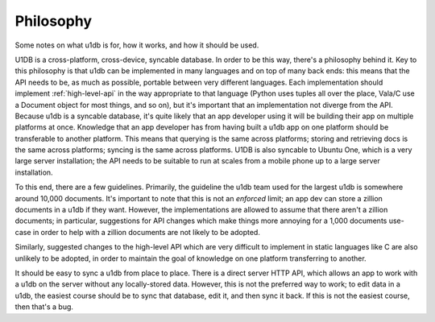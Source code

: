 .. _philosophy:

Philosophy
========================================

Some notes on what u1db is for, how it works, and how it should be used.

U1DB is a cross-platform, cross-device, syncable database. In order to be this
way, there's a philosophy behind it. Key to this philosophy is that u1db can
be implemented in many languages and on top of many back ends: this means that
the API needs to be, as much as possible, portable between very different
languages. Each implementation should implement :ref:`high-level-api` in the
way appropriate to that language (Python uses tuples all over the place,
Vala/C use a Document object for most things, and so on), but it's important
that an implementation not diverge from the API. Because u1db is a syncable
database, it's quite likely that an app developer using it will be building their
app on multiple platforms at once. Knowledge that an app developer has from
having built a u1db app on one platform should be transferable to another
platform. This means that querying is the same across platforms; storing and
retrieving docs is the same across platforms; syncing is the same across
platforms. U1DB is also syncable to Ubuntu One, which is a very large 
server installation; the API needs to be suitable to run at scales from a
mobile phone up to a large server installation.

To this end, there are a few guidelines. Primarily, the guideline the u1db team
used for the largest u1db is somewhere around 10,000 documents. It's important
to note that this is not an *enforced* limit; an app dev can store a zillion
documents in a u1db if they want. However, the implementations are allowed to
assume that there aren't a zillion documents; in particular, suggestions for
API changes which make things more annoying for a 1,000 documents use-case
in order to help with a zillion documents are not likely to be adopted.

Similarly, suggested changes to the high-level API which are very difficult to
implement in static languages like C are also unlikely to be adopted, in order
to maintain the goal of knowledge on one platform transferring to another.

It should be easy to sync a u1db from place to place. There is a direct server
HTTP API, which allows an app to work with a u1db on the server without any
locally-stored data. However, this is not the preferred way to work; to edit
data in a u1db, the easiest course should be to sync that database, edit it,
and then sync it back. If this is not the easiest course, then that's a bug.


